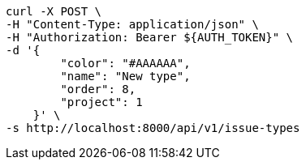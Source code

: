 [source,bash]
----
curl -X POST \
-H "Content-Type: application/json" \
-H "Authorization: Bearer ${AUTH_TOKEN}" \
-d '{
        "color": "#AAAAAA",
        "name": "New type",
        "order": 8,
        "project": 1
    }' \
-s http://localhost:8000/api/v1/issue-types
----
